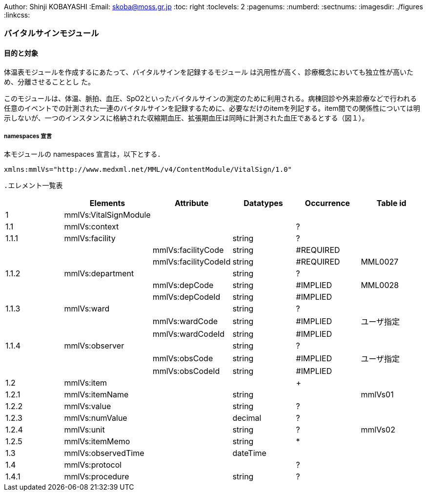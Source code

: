 Author: Shinji KOBAYASHI
:Email: skoba@moss.gr.jp
:toc: right
:toclevels: 2
:pagenums:
:numberd:
:sectnums:
:imagesdir: ./figures
:linkcss:

=== バイタルサインモジュール
==== 目的と対象

体温表モジュールを作成するにあたって、バイタルサインを記録するモジュール は汎用性が高く、診療概念においても独立性が高いため、分離させることとし た。

このモジュールは、体温、脈拍、血圧、SpO2といったバイタルサインの測定のために利用される。病棟回診や外来診療などで行われる任意のイベントでの計測された一連のバイタルサインを記録するために、必要なだけのitemを列記する。item間での関係性については明示しないが、一つのインスタンスに格納された収縮期血圧、拡張期血圧は同時に計測された血圧であるとする（図１）。

===== namespaces 宣言
本モジュールの namespaces 宣言は，以下とする．

 xmlns:mmlVs="http://www.medxml.net/MML/v4/ContentModule/VitalSign/1.0"

 .エレメント一覧表
[options="header"]
|===
| |Elements|Attribute|Datatypes|Occurrence|Table id
|1|mmlVs:VitalSignModule| | | |
|1.1|mmlVs:context| | |?|
|1.1.1|mmlVs:facility| |string|?|
| | |mmlVs:facilityCode|string|#REQUIRED|
| | |mmlVs:facilityCodeId|string|#REQUIRED|MML0027
|1.1.2|mmlVs:department| |string|?|
| | |mmlVs:depCode|string|#IMPLIED|MML0028
| | |mmlVs:depCodeId|string|#IMPLIED|
|1.1.3|mmlVs:ward| |string|?|
| | |mmlVs:wardCode|string|#IMPLIED|ユーザ指定
| | |mmlVs:wardCodeId|string|#IMPLIED|
|1.1.4|mmlVs:observer| |string|?|
| | |mmlVs:obsCode|string|#IMPLIED|ユーザ指定
| | |mmlVs:obsCodeId|string|#IMPLIED|
|1.2|mmlVs:item| | |+|
|1.2.1|mmlVs:itemName| |string| |mmlVs01
|1.2.2|mmlVs:value| |string|?|
|1.2.3|mmlVs:numValue| |decimal|?|
|1.2.4|mmlVs:unit| |string|?|mmlVs02
|1.2.5|mmlVs:itemMemo| |string|*|
|1.3|mmlVs:observedTime| |dateTime| |
|1.4|mmlVs:protocol| | |?|
|1.4.1|mmlVs:procedure| |string|?|
|1.4.2|mmlVs:device 		string 	?
1.4.3 	mmlVs:position 		string 	? 	mmlVs03
1.4.4 	mmlVs:bodyLocation 		string 	?
1.4.5 	mmlVs:protMemo 		string 	?
1.5 	mmlVs:vsMemo 		string 	?

Occurrenceなし：必ず1回出現，?： 0回もしくは1回出現，+： 1回以上出現，*： 0 回以上出現 #REQUIRED:必須属性，#IMPLIED:省略可能属性
エレメント解説
1.mmlVs:VitalSignModule

【内容】バイタルサイン記録モジュール
1.1 mmlVs:context

【内容】バイタルサインヘッダ情報。

【省略】体温表モジュールなど、他のモジュールに組み込んで利用する場合には、重複するようであれば省略可能。

1.1.1 mmlVs:facility

【内容】バイタルサインを計測して記録した施設

【省略】このVitalSignModuleを単独で使用する場合には省略不可、FlowSheetModuleなど他のモジュールと組み合わせて使用する場合には省略可。

【属性】
属性名 	データ型 	省略 	使用テーブル 	説明
mmlVs:facilityCode 	string 	#REQUIRED
mmlVs:facilityCodeId 	string 	#REQUIRED 	MML0027 	用いたコード体系の名称を記載

1.1.2 mmlVs:department

【内容】バイタルサインを計測し、記録した部署・診療科

【属性】
属性名 	データ型 	省略 	使用テーブル 	説明
mmlVs:depCode 	string 	#IMPLIED 	MML0028
mmlVs:depCodeId 	string 	#IMPLIED 		MML0028と入力

1.1.3 mmlVs:ward

【内容】バイタルサインを計測し記録した病棟・場所

【属性】
属性名 	データ型 	省略 	使用テーブル 	説明
mmlVs:wardCode 	string 	#IMPLIED 	ユーザ指定
mmlVs:wardCodeId 	string 	#IMPLIED 		用いたテーブル名を入力

1.1.4 mmlVs:observer

【内容】バイタルサインを計測した人

【属性】
属性名 	データ型 	省略 	使用テーブル 	説明
mmlVs:observerCode 	string 	#IMPLIED 	ユーザ指定
mmlVs:observerCodeId 	string 	#IMPLIED 		使用したコード体系を入力

1.1.5 mmlPi:PatientModule

【内容】患者情報、氏名、生年月日、住所、電話番号などの患者情報。MML患者情報モジュールを利用する。
【省略】不可

1.2. mmlVs:item

【内容】項目情報

【繰り返し設定】1回以上の繰り返しあり。項目が複数あればその数だけ繰り返す。
1.2.1 mmlVs:itemName

【内容】項目名

【データ型】string

【省略】不可

【使用テーブル】mmlVs01
1.2.2 mmlVs:value

【内容】文字列で表記されるバイタルサインの値

【データ型】string

【省略】可。1.2.3とどちらかが使用される。
1.2.3 mmlVs:numValue

【内容】数値で表記されるバイタルサインの値

【データ型】decimal

【省略】可。1.2.2とどちらかが使用される。
1.2.4 mmlVs:unit

【内容】バイタルサインの単位

【データ型】string

【省略】可。

【使用テーブル】mmlVs02
1.2.5 mmlVs:itemMemo

【内容】項目コメント

【データ型】string

【繰り返し設定】0回以上の繰り返しあり．項目コメントが複数あれば，数だけ繰り返す．
1.3 mmlVs:observedTime

【内容】バイタルサインを観察した時間

【データ型】dateTime

【省略】不可
1.4 mmlVs:protocol

【内容】バイタルサインの測定方法を記載する親エレメント

【繰り返し設定】繰り返しなし．省略可能
1.4.1 mmlVs:procedure

【内容】バイタルサインを測定した手順。測定方法や、負荷テストの種別など

【データ型】string

【省略】省略可能
1.4.2 mmlVs:device

【内容】バイタルサインの測定に使用した機材、デバイス。聴診器、水銀柱血圧計、機械式血圧計、動脈内プローベなど。

【データ型】string

【省略】省略可能
1.4.3 mmlVs:bodyLocation

【内容】バイタルサインを測定した身体の部位。右上腕、左下腿など。

【省略】string

【省略】省略可能
1.4.4 mmlVs:position

【内容】バイタルサインを測定した時の体位。

【データ型】string

【省略】省略可能

【使用テーブル】mmlVs03
1.4.5 mmlVs:protMemo

【内容】バイタルサイン測定方法に関するコメント

【データ型】string

【省略】省略可能
1.5 mmlVs:vsMemo

【内容】バイタルサイン記録コメント

【データ型】string

【省略】省略可能
フローシートモジュールのサンプルインスタンス
Contents

    Contents
    概要
    バイタルサインモジュール
    体温表モジュール
    テーブル
    処方箋モジュール
    処方箋サンプル
    注射モジュール
    注射サンプル
